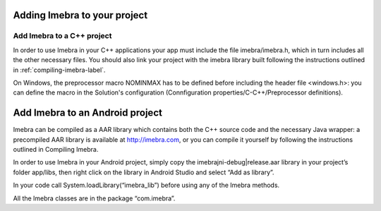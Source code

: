 Adding Imebra to your project
=============================

Add Imebra to a C++ project
---------------------------

In order to use Imebra in your C++ applications your app must include the file imebra/imebra.h, which in turn includes
all the other necessary files. You should also link your project with the imebra library built following the instructions
outlined in :ref:`compiling-imebra-label`.

On Windows, the preprocessor macro NOMINMAX has to be defined before including the header file <windows.h>: you can
define the macro in the Solution's configuration (Connfiguration properties/C-C++/Preprocessor definitions).


Add Imebra to an Android project
================================

Imebra can be compiled as a AAR library which contains both the C++ source code and the necessary Java wrapper: 
a precompiled AAR library is available at http://imebra.com, or you can compile it yourself by following the instructions 
outlined in Compiling Imebra.

In order to use Imebra in your Android project, simply copy the imebrajni-debug|release.aar library in your project’s folder app/libs, then right click on the library in Android Studio and select “Add as library”.

In your code call System.loadLibrary(“imebra_lib”) before using any of the Imebra methods.

All the Imebra classes are in the package “com.imebra”.





